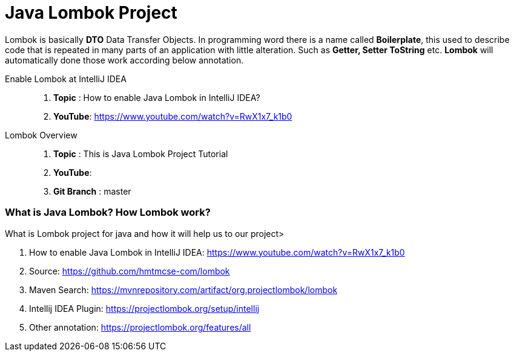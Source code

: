 = Java Lombok Project

Lombok is basically *DTO* Data Transfer Objects. In programming word there is a name called *Boilerplate*, this used to
describe code that is repeated in many parts of an application with little alteration. Such as *Getter, Setter ToString* etc.
*Lombok* will automatically done those work according below annotation.


Enable Lombok at  IntelliJ IDEA::
. *Topic* :  How to enable Java Lombok in IntelliJ IDEA?
. *YouTube*: https://www.youtube.com/watch?v=RwX1x7_k1b0

Lombok Overview ::
. *Topic* :  This is Java Lombok Project Tutorial
. *YouTube*:
. *Git Branch* : master


=== What is Java Lombok? How Lombok work?
What is Lombok project for java and how it will help us to our project>

. How to enable Java Lombok in IntelliJ IDEA: https://www.youtube.com/watch?v=RwX1x7_k1b0
. Source: https://github.com/hmtmcse-com/lombok
. Maven Search: https://mvnrepository.com/artifact/org.projectlombok/lombok
. Intellij IDEA Plugin: https://projectlombok.org/setup/intellij
. Other annotation: https://projectlombok.org/features/all